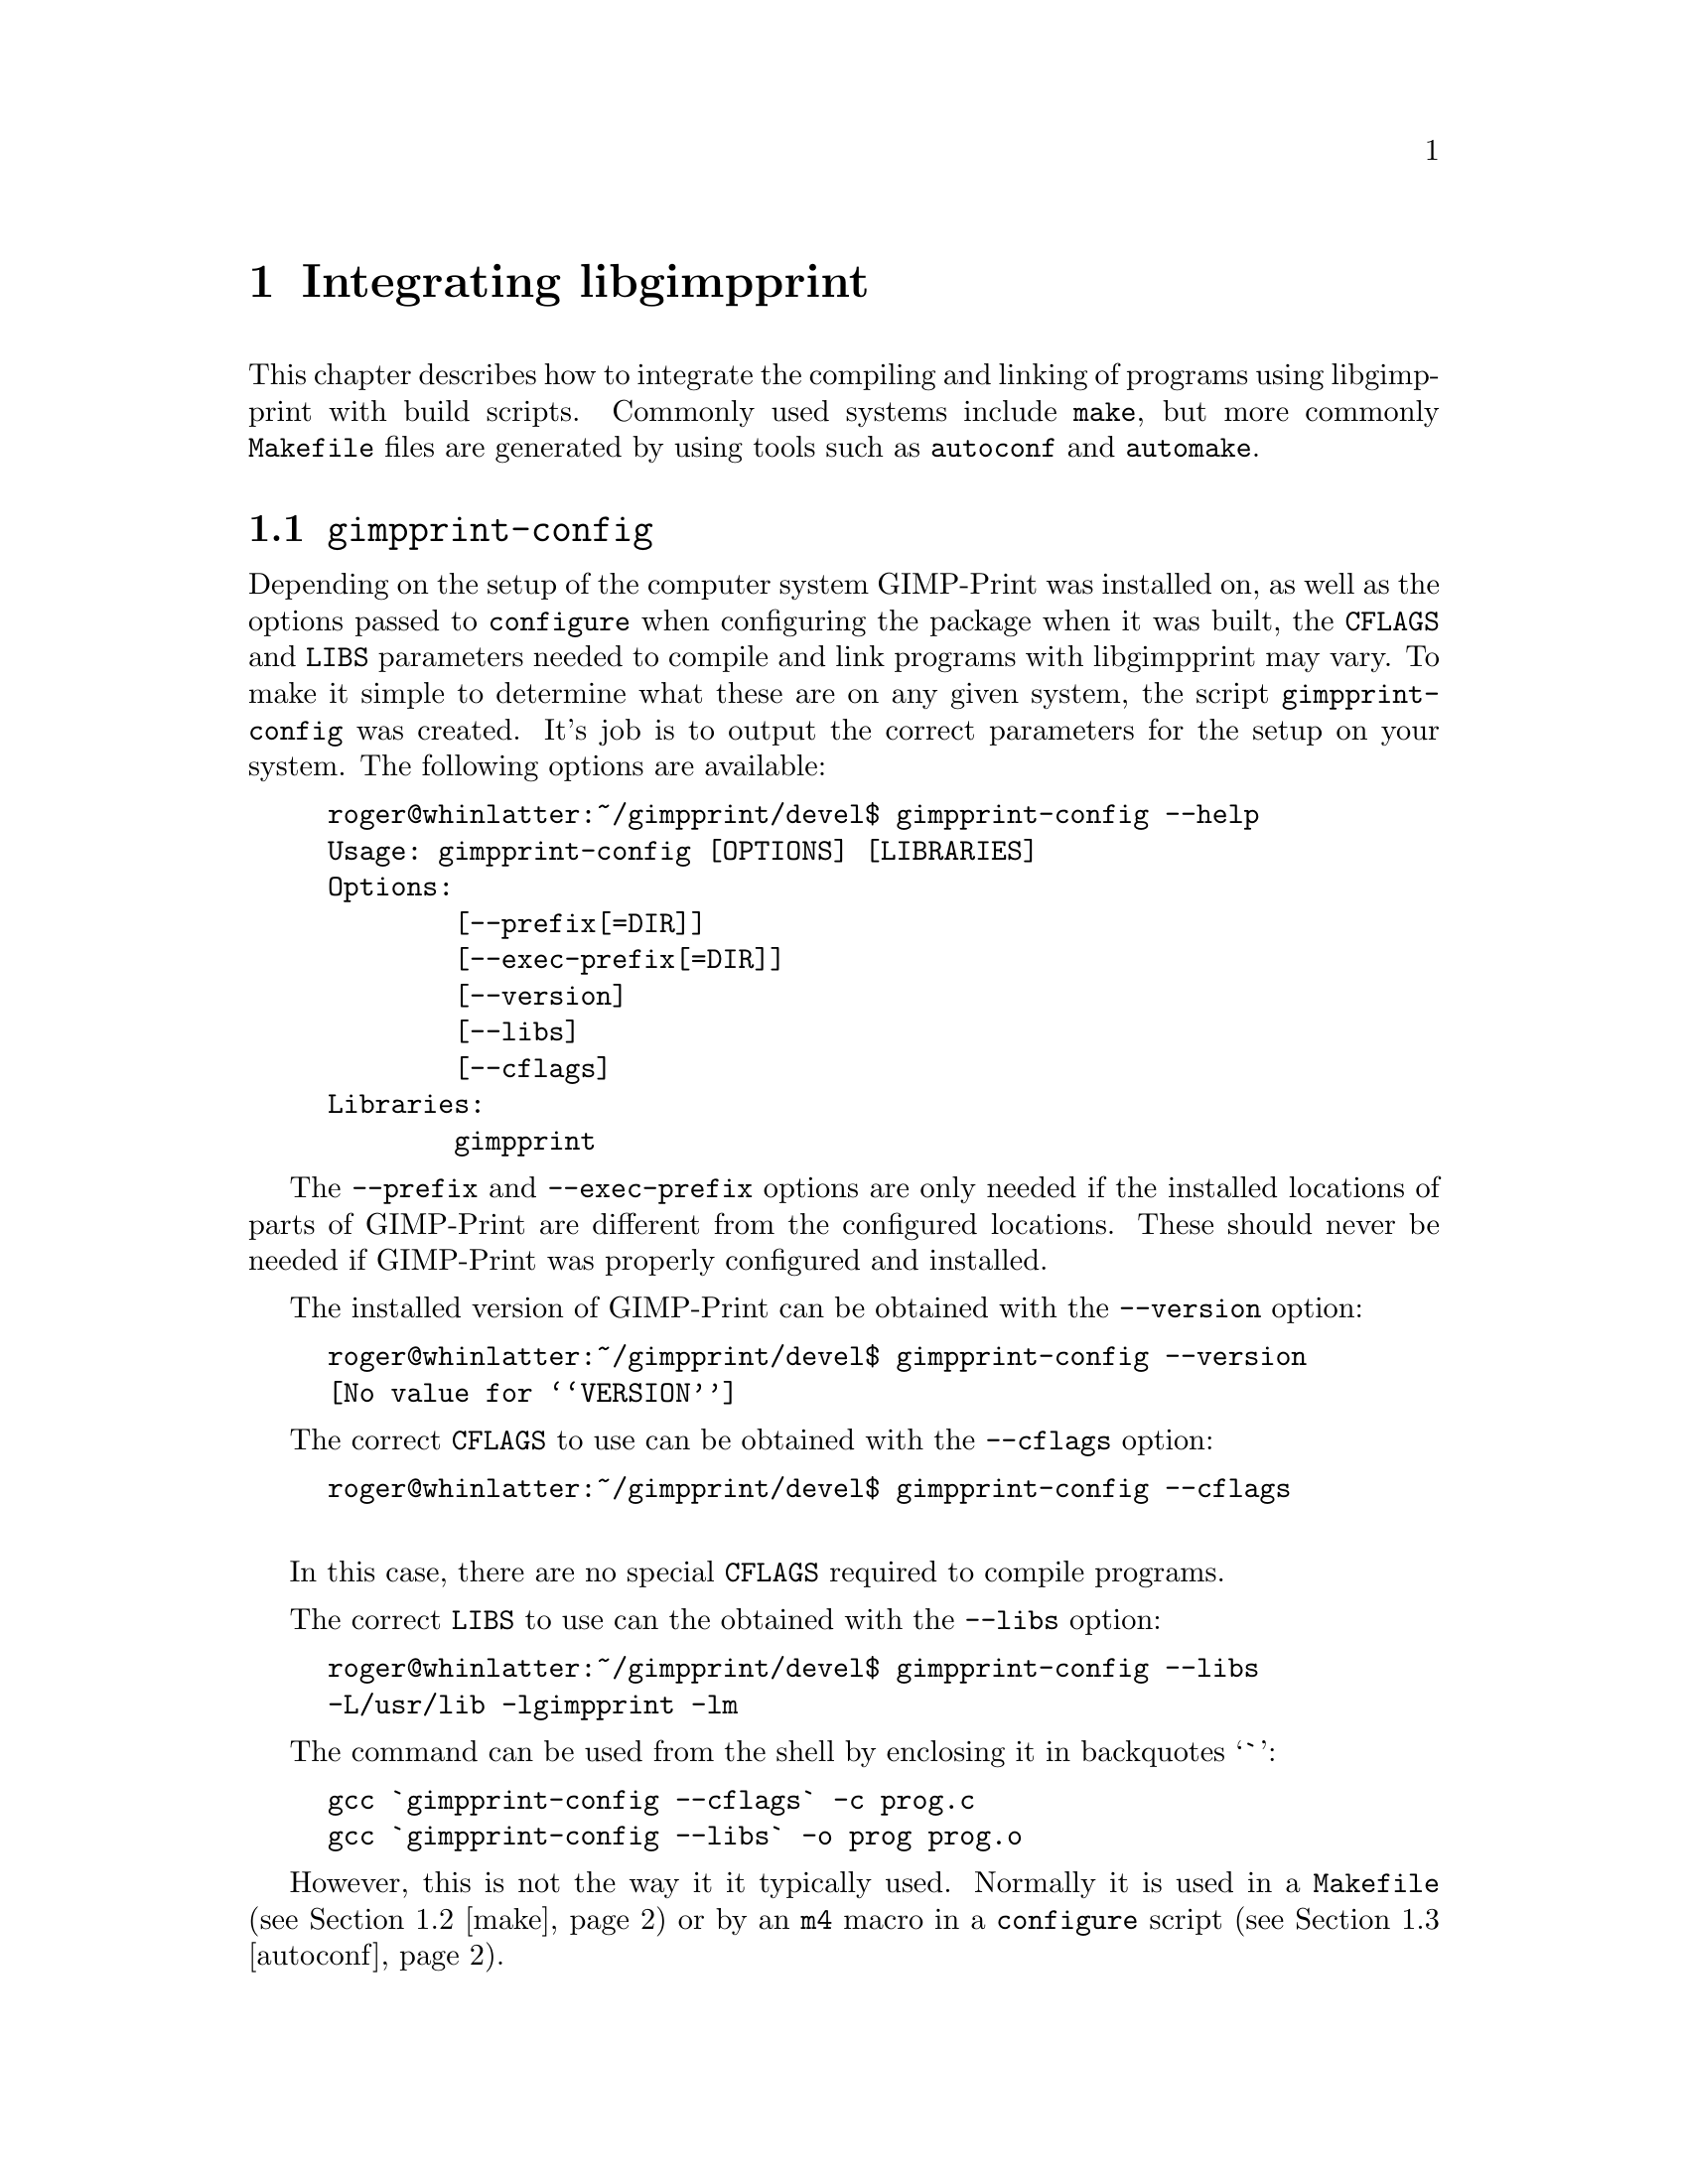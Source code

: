 @node Integrating libgimpprint, Functions, Using libgimpprint, Top
@chapter Integrating libgimpprint
@cindex integrating

This chapter describes how to integrate the compiling and linking of
programs using libgimpprint with build scripts. Commonly used systems include
@command{make}, but more commonly @file{Makefile} files are generated by using
tools such as @command{autoconf} and @command{automake}.

@menu
* gimpprint-config::            Getting the correct compiler and linker flags
* make::                        Normal makefiles
* autoconf::                    Macro to automatically check for libgimpprint
* automake::                    Automatically defined variables to use
@end menu


@node gimpprint-config, make, , Integrating libgimpprint
@section @command{gimpprint-config}
@pindex gimpprint-config

Depending on the setup of the computer system GIMP-Print was installed on, as
well as the options passed to @command{configure} when configuring the
package when it was built, the @env{CFLAGS} and @env{LIBS} parameters
needed to compile and link programs with libgimpprint may vary. To make it
simple to determine what these are on any given system, the script
@command{gimpprint-config} was created. It's job is to output the
correct parameters for the setup on your system. The following options
are available:

@example
roger@@whinlatter:~/gimpprint/devel$ gimpprint-config --help
Usage: gimpprint-config [OPTIONS] [LIBRARIES]
Options:
        [--prefix[=DIR]]
        [--exec-prefix[=DIR]]
        [--version]
        [--libs]
        [--cflags]
Libraries:
        gimpprint
@end example

The @option{--prefix} and @option{--exec-prefix} options are only needed if the
installed locations of parts of GIMP-Print are different from the configured
locations. These should never be needed if GIMP-Print was properly configured
and installed.

The installed version of GIMP-Print can be obtained with the
@option{--version} option:

@example
roger@@whinlatter:~/gimpprint/devel$ gimpprint-config --version
@value{VERSION}
@end example

The correct @env{CFLAGS} to use can be obtained with the @option{--cflags}
option:

@example
roger@@whinlatter:~/gimpprint/devel$ gimpprint-config --cflags

@end example

In this case, there are no special @env{CFLAGS} required to compile programs.

The correct @env{LIBS} to use can the obtained with the @option{--libs} option:

@example
roger@@whinlatter:~/gimpprint/devel$ gimpprint-config --libs
-L/usr/lib -lgimpprint -lm
@end example

The command can be used from the shell by enclosing it in backquotes @samp{`}:

@example
gcc `gimpprint-config --cflags` -c prog.c
gcc `gimpprint-config --libs` -o prog prog.o
@end example

However, this is not the way it it typically used. Normally it is used in a
@file{Makefile} (@pxref{make}) or by an @command{m4} macro in a @command{configure}
script (@pxref{autoconf}).


@node make, autoconf, gimpprint-config, Integrating libgimpprint
@section @command{make}
@pindex make

If you use @command{make} with your own @file{Makefile} files, then you are on
your own. This manual offers no assistance with doing this. Only the following
suggestion is offered:

@example
GIMPPRINT_VERSION = $(shell gimpprint-config --version)
GIMPPRINT_CFLAGS = $(shell gimpprint-config --cflags)
GIMPPRINT_LIBS = $(shell gimpprint-config --libs)
@end example

How you choose to use these variables is entirely up to you. @inforef{Top, GNU
make, make}, for more information.


@node autoconf, automake, make, Integrating libgimpprint
@section @command{autoconf}
@pindex autoconf
@cindex m4 macros

The @command{autoconf} program produces a Bourne shell script called
@file{configure} from a template file called @file{configure.in}.
@file{configure.in} contains both Bourne shell script, and @command{m4} macros.
@command{autoconf} expands the @command{m4} macros into `real' shell script.
The resulting @file{configure} script performs various checks for installed
programs, compiler characteristics and other system information such as
available headers and libraries. @inforef{Top, GNU autoconf, autoconf}, for
more information.

GIMP-Print provides an @command{m4} macro, @code{AM_PATH_GIMPPRINT}, suitable for
use in a @file{configure.in}. It defines the environment variables
@env{GIMPPRINT_CFLAGS}, @env{GIMPPRINT_LIBS} and @env{GIMPPRINT_CONFIG}. You can
optionally specify a minimum version of the library to use, and shell script to
run if the test suceeds or fails.

@defmac AM_PATH_GIMPPRINT (@r{[}@var{minimum-version} @r{[}, @var{action-if-found} @r{[}, @var{action-if-not-found}@r{]]]})
Check for an installed version of GIMP-Print greater than or equal to
@var{minimum-version}.

@var{action-if-found} is a list of shell commands to run if the check
for the library succeeds; @var{action-if-not-found} is a list of
shell commands to run if the check fails.

The macro sets the following environment variables: @env{GIMPPRINT_CFLAGS},
@env{GIMPPRINT_LIBS} and @env{GIMPPRINT_CONFIG}. It also will substitute them
into any @file{Makefile.in} you specify in @code{AC_OUTPUT} because it calls
@code{AC_SUBST} for each of them. However, you will probably be using
@command{automake} to generate your @file{Makefile.in} files
(@pxref{automake}).

@end defmac

@node automake, , autoconf, Integrating libgimpprint
@section @command{automake}
@pindex automake

The @command{automake} program can be used to generate @file{Makefile.in} files
suitable for use with a @file{configure} script generated by
@command{autoconf}.  As @command{automake} @emph{requires} @command{autoconf},
this section will assume the use of a @file{configure} script which uses the
@code{AM_PATH_GIMPPRINT} macro (there is little point in @emph{not} using it!).

It is highly recommeded that you use GNU @command{autoconf} and
@command{automake}. They will allow you to make your software build on most
platforms with most compilers. @command{automake} makes writing complex
@file{Makefile} files very easy, by expressing how to build your packages
in terms of what files are required to build a project and the installation
locations of the files. It imposes a few limitations over using plain
@file{Makefile} files, such as in the use of conditionals, but these problems
are vastly outweighed by the benefits it brings. It also creates many extra
targets in the generated @file{Makefile.in} files such as @command{dist},
@command{distcheck}, @command{clean}, @command{distclean},
@command{maintainer-clean} and @command{tags}, and there are many more more
available. @inforef{Top, GNU automake, automake}, for more information.

Because @code{AM_PATH_GIMPPRINT} calls @code{AC_SUBST} to substitute
@env{GIMPPRINT_CFLAGS}, @env{GIMPPRINT_LIBS} and @env{GIMPPRINT_CONFIG},
@command{automake} will automatically set these variables in the
@file{Makefile.in} files it generates, requiring no additional effort on
your part!

As in previous examples, we will make a program @command{prog} from a file @file{prog.c}. This is how one might build write a @file{Makefile.am} to do this:

@example
AUTOMAKE_OPTIONS = 1.4 gnu
MAINT_CHARSET = latin1

@@SET_MAKE@@

CFLAGS = @@CFLAGS@@

INCLUDES = @@INCLUDES@@ $(GIMPPRINT_CFLAGS)

bin_PROGRAMS = prog
prog_SOURCES = prog.c
prog_LDADD = $(GIMPPRINT_LIBS)

MAINTAINERCLEANFILES = Makefile.in
@end example

That's all there is to it! Please note that this example also requires the
macro @code{AC_PROG_MAKE_SET} to be used in @file{configure.in} and the use of
@code{AC_SUBST} to substitute @env{CFLAGS} and @env{INCLUDES} where
@code{@@CFLAGS@@} and @code{@@INCLUDES@@} are found in the file, respectively.
